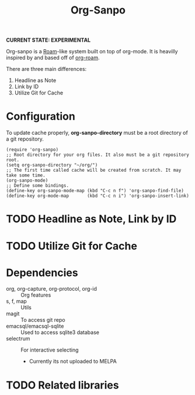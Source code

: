 #+TITLE: Org-Sanpo

*CURRENT STATE: EXPERIMENTAL*

Org-sanpo is a [[https://roamresearch.com/][Roam]]-like system built on top of org-mode.
It is heavilly inspired by and based off of [[https://github.com/jethrokuan/org-roam][org-roam]].

There are three main differences:

 1. Headline as Note
 2. Link by ID
 3. Utilize Git for Cache

* Configuration

To update cache properly, *org-sanpo-directory* must be a root directory of a git repository.

#+begin_src elisp
(require 'org-sanpo)
;; Root directory for your org files. It also must be a git repository root.
(setq org-sanpo-directory "~/org/")
;; The first time called cache will be created from scratch. It may take some time.
(org-sanpo-mode)
;; Define some bindings.
(define-key org-sanpo-mode-map (kbd "C-c n f") 'org-sanpo-find-file)
(define-key org-mode-map       (kbd "C-c n i") 'org-sanpo-insert-link)
#+end_src

* TODO Headline as Note, Link by ID
* TODO Utilize Git for Cache
* Dependencies

 * org, org-capture, org-protocol, org-id :: Org features
 * s, f, map :: Utils
 * magit :: To access git repo
 * emacsql/emacsql-sqlite :: Used to access sqlite3 database
 * selectrum :: For interactive selecting
   - Currently its not uploaded to MELPA

* TODO Related libraries
